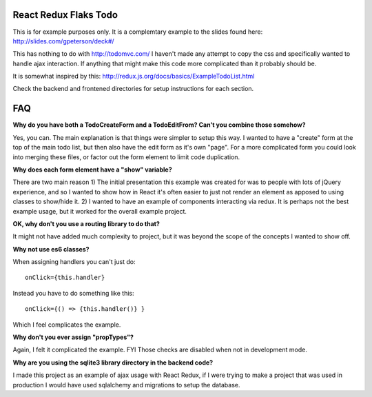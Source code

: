 ======================
React Redux Flaks Todo
======================

This is for example purposes only. It is a complemtary example to the slides
found here: http://slides.com/gpeterson/deck#/

This has nothing to do with http://todomvc.com/ I haven't made any attempt to
copy the css and specifically wanted to handle ajax interaction. If anything
that might make this code more complicated than it probably should be.

It is somewhat inspired by this: http://redux.js.org/docs/basics/ExampleTodoList.html

Check the backend and frontened directories for setup instructions for each
section.

===
FAQ
===

**Why do you have both a TodoCreateForm and a TodoEditFrom? Can't you combine
those somehow?**

Yes, you can. The main explanation is that things were simpler to setup this
way. I wanted to have a "create" form at the top of the main todo list, but
then also have the edit form as it's own "page". For a more complicated form
you could look into merging these files, or factor out the form element to
limit code duplication.

**Why does each form element have a "show" variable?**

There are two main reason 1) The initial presentation this example was created
for was to people with lots of jQuery experience, and so I wanted to show how
in React it's often easier to just not render an element as apposed to using
classes to show/hide it. 2) I wanted to have an example of components
interacting via redux. It is perhaps not the best example usage, but it worked
for the overall example project.

**OK, why don't you use a routing library to do that?**

It might not have added much complexity to project, but it was beyond the
scope of the concepts I wanted to show off.

**Why not use es6 classes?**

When assigning handlers you can't just do::

    onClick={this.handler}

Instead you have to do something like this::

    onClick={() => {this.handler()} }

Which I feel complicates the example.

**Why don't you ever assign "propTypes"?**

Again, I felt it complicated the example. FYI Those checks are disabled
when not in development mode.

**Why are you using the sqlite3 library directory in the backend code?**

I made this project as an example of ajax usage with React Redux, if I
were trying to make a project that was used in production I would have used
sqlalchemy and migrations to setup the database.
